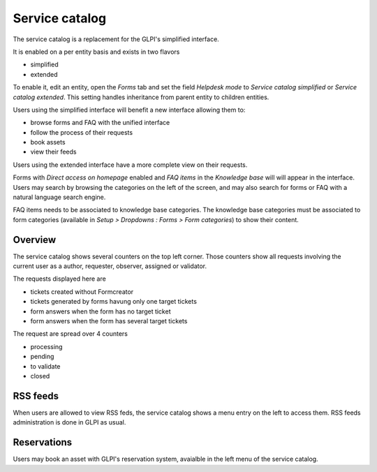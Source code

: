 Service catalog
---------------

The service catalog is a replacement for the GLPI's simplified interface.

It is enabled on a per entity basis and exists in two flavors

* simplified
* extended

To enable it, edit an entity, open the `Forms` tab and set the field `Helpdesk mode` to `Service catalog simplified` or `Service catalog extended`. This setting handles inheritance from parent entity to children entities.

Users using the simplified interface will benefit a new interface allowing them to:

* browse forms and FAQ with the unified interface
* follow the process of their requests
* book assets
* view their feeds

Users using the extended interface have a more complete view on their requests.

Forms with `Direct access on homepage` enabled and `FAQ items` in the `Knowledge base` will will appear in the interface. Users may search by browsing the categories on the left of the screen, and may also search for forms or FAQ with a natural language search engine.

FAQ items needs to be associated to knowledge base categories. The knowledge base categories must be associated to form categories (available in `Setup > Dropdowns : Forms > Form categories`) to show their content.

Overview
^^^^^^^^

The service catalog shows several counters on the top left corner. Those counters show all requests involving the current user as a author, requester, observer, assigned or validator.

The requests displayed here are

* tickets created without Formcreator
* tickets generated by forms havung only one target tickets
* form answers when the form has no target ticket
* form answers when the form has several target tickets

The request are spread over 4 counters

* processing
* pending
* to validate
* closed

RSS feeds
^^^^^^^^^

When users are allowed to view RSS feds, the service catalog shows a menu entry on the left to access them. RSS feeds administration is done in GLPI as usual.

Reservations
^^^^^^^^^^^^

Users may book an asset with GLPI's reservation system, avaialble in the left menu of the service catalog.

